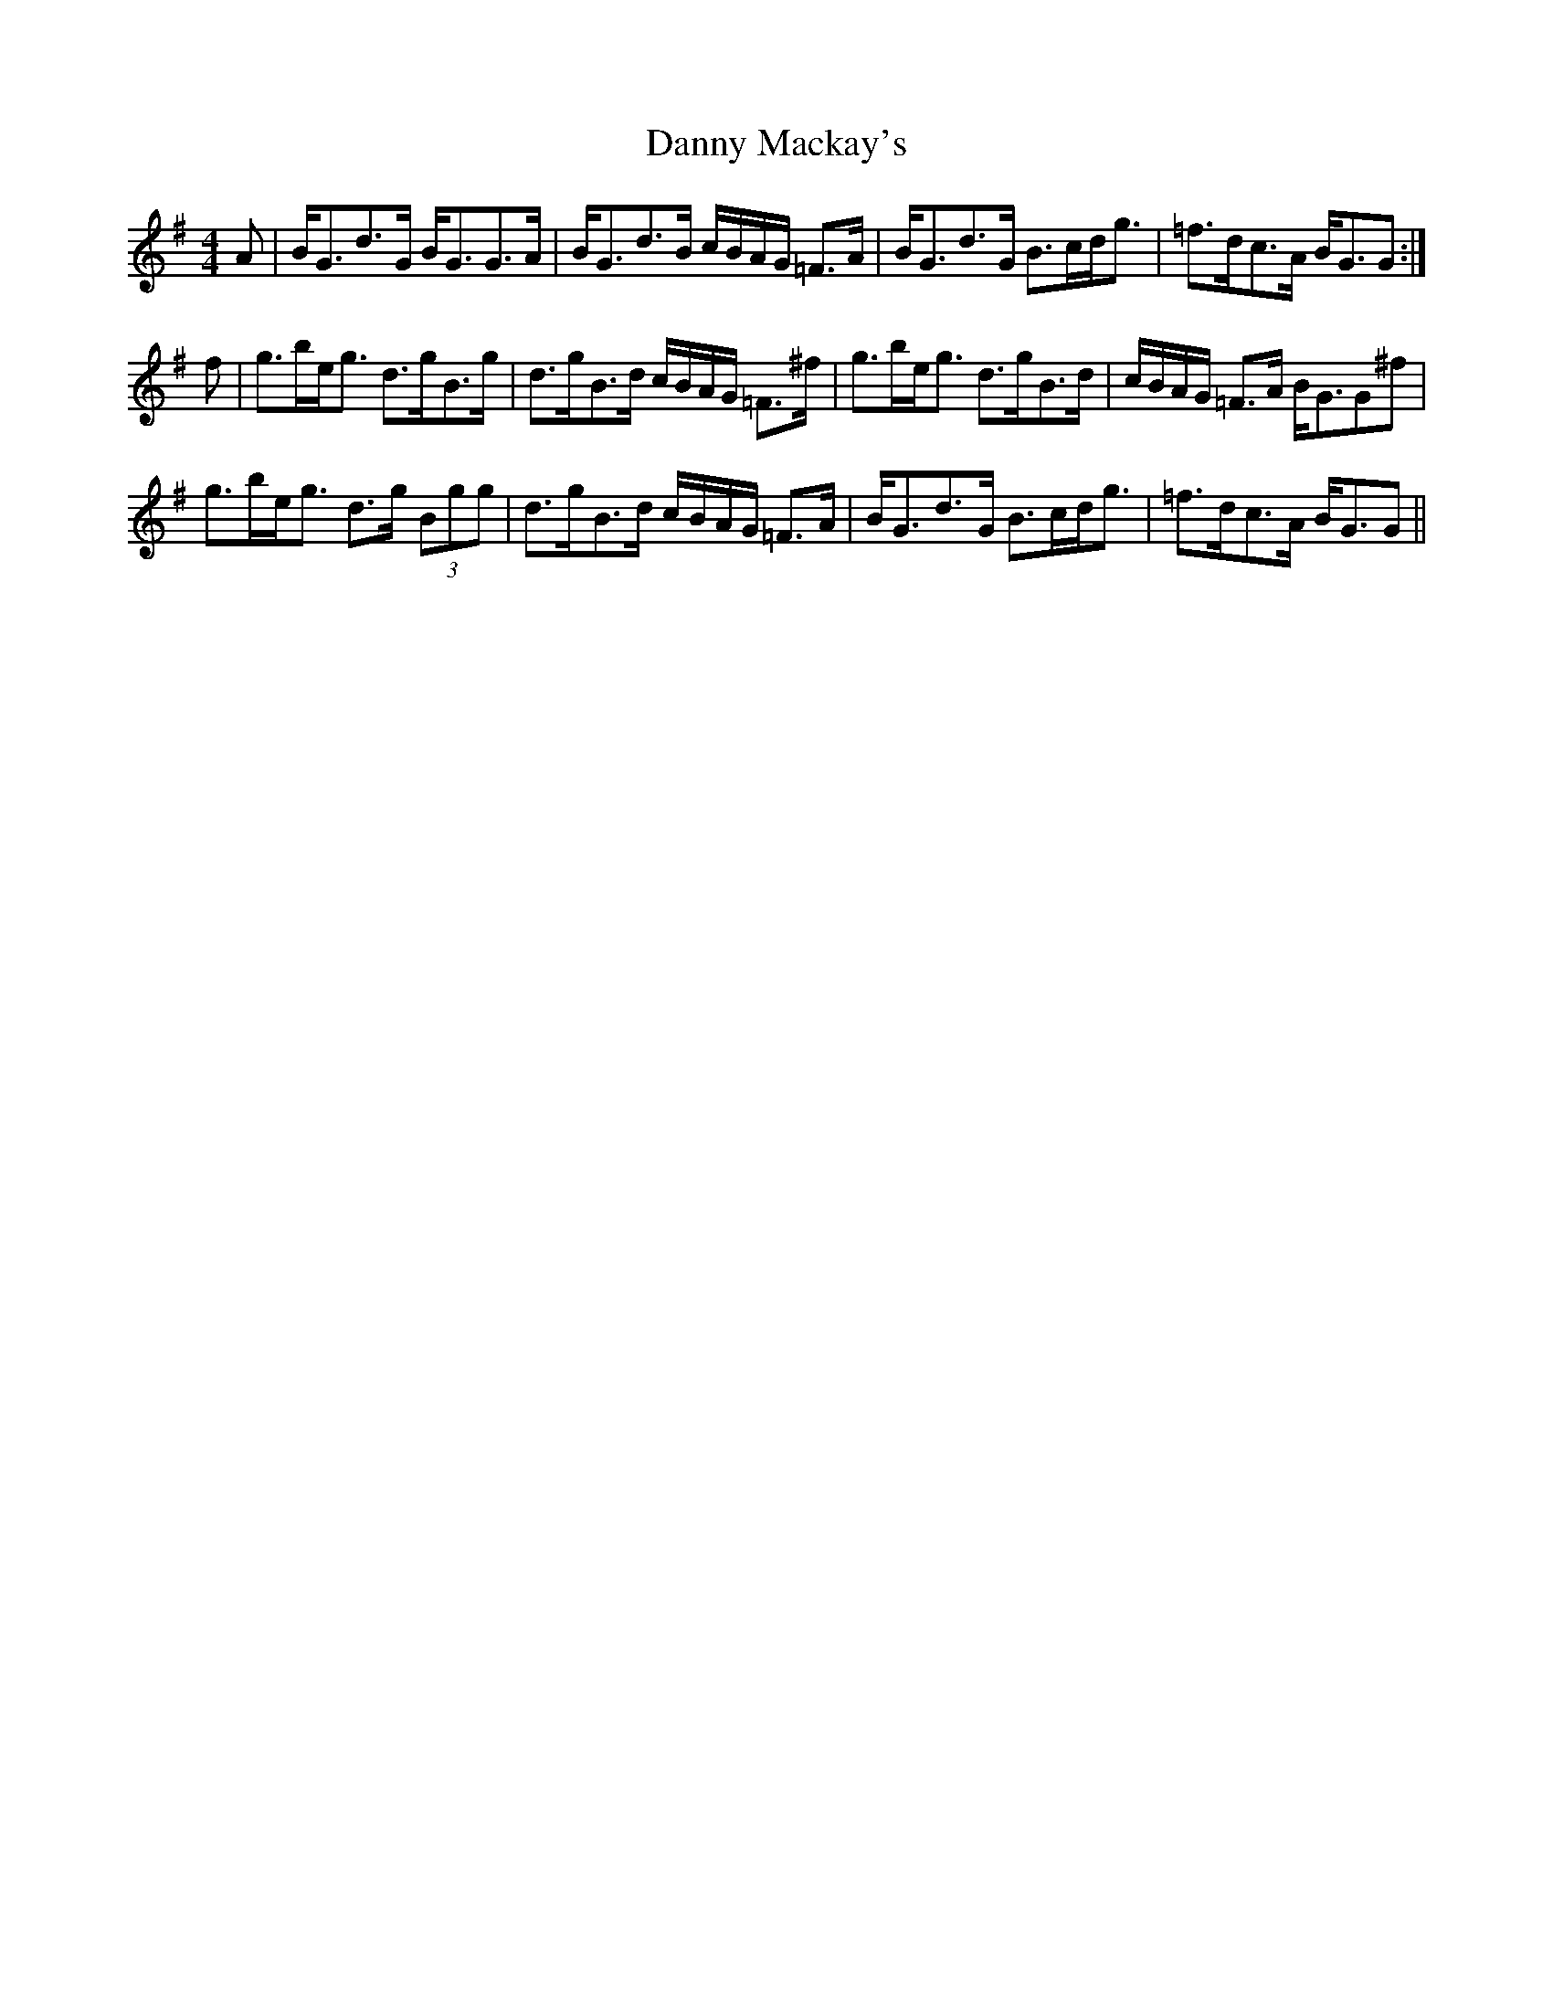 X: 9434
T: Danny Mackay's
R: strathspey
M: 4/4
K: Gmajor
A|B<Gd>G B<GG>A|B<Gd>B c/B/A/G/ =F>A|B<Gd>G B>cd<g|=f>dc>A B<GG:|
f|g>be<g d>gB>g|d>gB>d c/B/A/G/ =F>^f|g>be<g d>gB>d|c/B/A/G/ =F>A B<GG^f|
g>be<g d>g (3Bgg|d>gB>d c/B/A/G/ =F>A|B<Gd>G B>cd<g|=f>dc>A B<GG||

